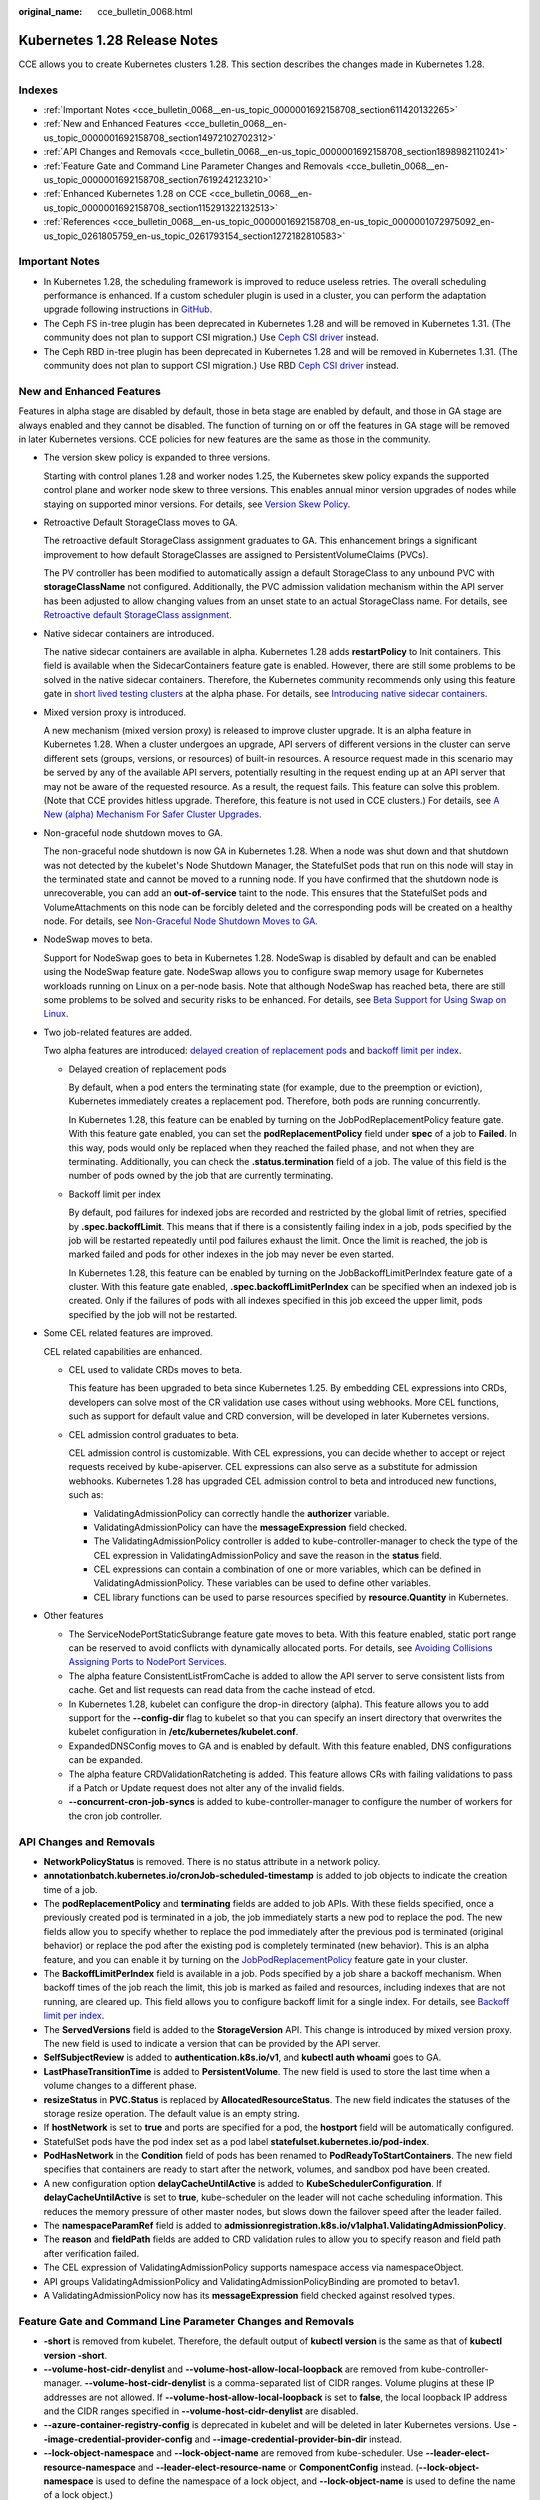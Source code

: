 :original_name: cce_bulletin_0068.html

.. _cce_bulletin_0068:

Kubernetes 1.28 Release Notes
=============================

CCE allows you to create Kubernetes clusters 1.28. This section describes the changes made in Kubernetes 1.28.

Indexes
-------

-  :ref:`Important Notes <cce_bulletin_0068__en-us_topic_0000001692158708_section611420132265>`
-  :ref:`New and Enhanced Features <cce_bulletin_0068__en-us_topic_0000001692158708_section14972102702312>`
-  :ref:`API Changes and Removals <cce_bulletin_0068__en-us_topic_0000001692158708_section1898982110241>`
-  :ref:`Feature Gate and Command Line Parameter Changes and Removals <cce_bulletin_0068__en-us_topic_0000001692158708_section7619242123210>`
-  :ref:`Enhanced Kubernetes 1.28 on CCE <cce_bulletin_0068__en-us_topic_0000001692158708_section115291322132513>`
-  :ref:`References <cce_bulletin_0068__en-us_topic_0000001692158708_en-us_topic_0000001072975092_en-us_topic_0261805759_en-us_topic_0261793154_section1272182810583>`

.. _cce_bulletin_0068__en-us_topic_0000001692158708_section611420132265:

Important Notes
---------------

-  In Kubernetes 1.28, the scheduling framework is improved to reduce useless retries. The overall scheduling performance is enhanced. If a custom scheduler plugin is used in a cluster, you can perform the adaptation upgrade following instructions in `GitHub <https://github.com/kubernetes/kubernetes/blob/master/CHANGELOG/CHANGELOG-1.28.md#no-really-you-must-read-this-before-you-upgrade>`__.
-  The Ceph FS in-tree plugin has been deprecated in Kubernetes 1.28 and will be removed in Kubernetes 1.31. (The community does not plan to support CSI migration.) Use `Ceph CSI driver <https://github.com/ceph/ceph-csi>`__ instead.
-  The Ceph RBD in-tree plugin has been deprecated in Kubernetes 1.28 and will be removed in Kubernetes 1.31. (The community does not plan to support CSI migration.) Use RBD `Ceph CSI driver <https://github.com/ceph/ceph-csi>`__ instead.

.. _cce_bulletin_0068__en-us_topic_0000001692158708_section14972102702312:

New and Enhanced Features
-------------------------

Features in alpha stage are disabled by default, those in beta stage are enabled by default, and those in GA stage are always enabled and they cannot be disabled. The function of turning on or off the features in GA stage will be removed in later Kubernetes versions. CCE policies for new features are the same as those in the community.

-  The version skew policy is expanded to three versions.

   Starting with control planes 1.28 and worker nodes 1.25, the Kubernetes skew policy expands the supported control plane and worker node skew to three versions. This enables annual minor version upgrades of nodes while staying on supported minor versions. For details, see `Version Skew Policy <https://kubernetes.io/releases/version-skew-policy/>`__.

-  Retroactive Default StorageClass moves to GA.

   The retroactive default StorageClass assignment graduates to GA. This enhancement brings a significant improvement to how default StorageClasses are assigned to PersistentVolumeClaims (PVCs).

   The PV controller has been modified to automatically assign a default StorageClass to any unbound PVC with **storageClassName** not configured. Additionally, the PVC admission validation mechanism within the API server has been adjusted to allow changing values from an unset state to an actual StorageClass name. For details, see `Retroactive default StorageClass assignment <https://kubernetes.io/docs/concepts/storage/persistent-volumes/#retroactive-default-storageclass-assignment>`__.

-  Native sidecar containers are introduced.

   The native sidecar containers are available in alpha. Kubernetes 1.28 adds **restartPolicy** to Init containers. This field is available when the SidecarContainers feature gate is enabled. However, there are still some problems to be solved in the native sidecar containers. Therefore, the Kubernetes community recommends only using this feature gate in `short lived testing clusters <https://kubernetes.io/docs/reference/command-line-tools-reference/feature-gates/#feature-stages>`__ at the alpha phase. For details, see `Introducing native sidecar containers <https://kubernetes.io/blog/2023/08/25/native-sidecar-containers/>`__.

-  Mixed version proxy is introduced.

   A new mechanism (mixed version proxy) is released to improve cluster upgrade. It is an alpha feature in Kubernetes 1.28. When a cluster undergoes an upgrade, API servers of different versions in the cluster can serve different sets (groups, versions, or resources) of built-in resources. A resource request made in this scenario may be served by any of the available API servers, potentially resulting in the request ending up at an API server that may not be aware of the requested resource. As a result, the request fails. This feature can solve this problem. (Note that CCE provides hitless upgrade. Therefore, this feature is not used in CCE clusters.) For details, see `A New (alpha) Mechanism For Safer Cluster Upgrades <https://kubernetes.io/blog/2023/08/28/kubernetes-1-28-feature-mixed-version-proxy-alpha/>`__.

-  Non-graceful node shutdown moves to GA.

   The non-graceful node shutdown is now GA in Kubernetes 1.28. When a node was shut down and that shutdown was not detected by the kubelet's Node Shutdown Manager, the StatefulSet pods that run on this node will stay in the terminated state and cannot be moved to a running node. If you have confirmed that the shutdown node is unrecoverable, you can add an **out-of-service** taint to the node. This ensures that the StatefulSet pods and VolumeAttachments on this node can be forcibly deleted and the corresponding pods will be created on a healthy node. For details, see `Non-Graceful Node Shutdown Moves to GA <https://kubernetes.io/blog/2023/08/16/kubernetes-1-28-non-graceful-node-shutdown-ga/>`__.

-  NodeSwap moves to beta.

   Support for NodeSwap goes to beta in Kubernetes 1.28. NodeSwap is disabled by default and can be enabled using the NodeSwap feature gate. NodeSwap allows you to configure swap memory usage for Kubernetes workloads running on Linux on a per-node basis. Note that although NodeSwap has reached beta, there are still some problems to be solved and security risks to be enhanced. For details, see `Beta Support for Using Swap on Linux <https://kubernetes.io/blog/2023/08/24/swap-linux-beta/>`__.

-  Two job-related features are added.

   Two alpha features are introduced: `delayed creation of replacement pods <https://kubernetes.io/docs/concepts/workloads/controllers/job/#pod-replacement-policy>`__ and `backoff limit per index <https://kubernetes.io/docs/concepts/workloads/controllers/job/#backoff-limit-per-index>`__.

   -  Delayed creation of replacement pods

      By default, when a pod enters the terminating state (for example, due to the preemption or eviction), Kubernetes immediately creates a replacement pod. Therefore, both pods are running concurrently.

      In Kubernetes 1.28, this feature can be enabled by turning on the JobPodReplacementPolicy feature gate. With this feature gate enabled, you can set the **podReplacementPolicy** field under **spec** of a job to **Failed**. In this way, pods would only be replaced when they reached the failed phase, and not when they are terminating. Additionally, you can check the **.status.termination** field of a job. The value of this field is the number of pods owned by the job that are currently terminating.

   -  Backoff limit per index

      By default, pod failures for indexed jobs are recorded and restricted by the global limit of retries, specified by **.spec.backoffLimit**. This means that if there is a consistently failing index in a job, pods specified by the job will be restarted repeatedly until pod failures exhaust the limit. Once the limit is reached, the job is marked failed and pods for other indexes in the job may never be even started.

      In Kubernetes 1.28, this feature can be enabled by turning on the JobBackoffLimitPerIndex feature gate of a cluster. With this feature gate enabled, **.spec.backoffLimitPerIndex** can be specified when an indexed job is created. Only if the failures of pods with all indexes specified in this job exceed the upper limit, pods specified by the job will not be restarted.

-  Some CEL related features are improved.

   CEL related capabilities are enhanced.

   -  CEL used to validate CRDs moves to beta.

      This feature has been upgraded to beta since Kubernetes 1.25. By embedding CEL expressions into CRDs, developers can solve most of the CR validation use cases without using webhooks. More CEL functions, such as support for default value and CRD conversion, will be developed in later Kubernetes versions.

   -  CEL admission control graduates to beta.

      CEL admission control is customizable. With CEL expressions, you can decide whether to accept or reject requests received by kube-apiserver. CEL expressions can also serve as a substitute for admission webhooks. Kubernetes 1.28 has upgraded CEL admission control to beta and introduced new functions, such as:

      -  ValidatingAdmissionPolicy can correctly handle the **authorizer** variable.
      -  ValidatingAdmissionPolicy can have the **messageExpression** field checked.
      -  The ValidatingAdmissionPolicy controller is added to kube-controller-manager to check the type of the CEL expression in ValidatingAdmissionPolicy and save the reason in the **status** field.
      -  CEL expressions can contain a combination of one or more variables, which can be defined in ValidatingAdmissionPolicy. These variables can be used to define other variables.
      -  CEL library functions can be used to parse resources specified by **resource.Quantity** in Kubernetes.

-  Other features

   -  The ServiceNodePortStaticSubrange feature gate moves to beta. With this feature enabled, static port range can be reserved to avoid conflicts with dynamically allocated ports. For details, see `Avoiding Collisions Assigning Ports to NodePort Services <https://kubernetes.io/blog/2023/05/11/nodeport-dynamic-and-static-allocation/>`__.
   -  The alpha feature ConsistentListFromCache is added to allow the API server to serve consistent lists from cache. Get and list requests can read data from the cache instead of etcd.
   -  In Kubernetes 1.28, kubelet can configure the drop-in directory (alpha). This feature allows you to add support for the **--config-dir** flag to kubelet so that you can specify an insert directory that overwrites the kubelet configuration in **/etc/kubernetes/kubelet.conf**.
   -  ExpandedDNSConfig moves to GA and is enabled by default. With this feature enabled, DNS configurations can be expanded.
   -  The alpha feature CRDValidationRatcheting is added. This feature allows CRs with failing validations to pass if a Patch or Update request does not alter any of the invalid fields.
   -  **--concurrent-cron-job-syncs** is added to kube-controller-manager to configure the number of workers for the cron job controller.

.. _cce_bulletin_0068__en-us_topic_0000001692158708_section1898982110241:

API Changes and Removals
------------------------

-  **NetworkPolicyStatus** is removed. There is no status attribute in a network policy.
-  **annotationbatch.kubernetes.io/cronJob-scheduled-timestamp** is added to job objects to indicate the creation time of a job.
-  The **podReplacementPolicy** and **terminating** fields are added to job APIs. With these fields specified, once a previously created pod is terminated in a job, the job immediately starts a new pod to replace the pod. The new fields allow you to specify whether to replace the pod immediately after the previous pod is terminated (original behavior) or replace the pod after the existing pod is completely terminated (new behavior). This is an alpha feature, and you can enable it by turning on the `JobPodReplacementPolicy <https://kubernetes.io/blog/2023/08/21/kubernetes-1-28-jobapi-update/>`__ feature gate in your cluster.
-  The **BackoffLimitPerIndex** field is available in a job. Pods specified by a job share a backoff mechanism. When backoff times of the job reach the limit, this job is marked as failed and resources, including indexes that are not running, are cleared up. This field allows you to configure backoff limit for a single index. For details, see `Backoff limit per index <https://kubernetes.io/docs/concepts/workloads/controllers/job/#backoff-limit-per-index>`__.
-  The **ServedVersions** field is added to the **StorageVersion** API. This change is introduced by mixed version proxy. The new field is used to indicate a version that can be provided by the API server.
-  **SelfSubjectReview** is added to **authentication.k8s.io/v1**, and **kubectl auth whoami** goes to GA.
-  **LastPhaseTransitionTime** is added to **PersistentVolume**. The new field is used to store the last time when a volume changes to a different phase.
-  **resizeStatus** in **PVC.Status** is replaced by **AllocatedResourceStatus**. The new field indicates the statuses of the storage resize operation. The default value is an empty string.
-  If **hostNetwork** is set to **true** and ports are specified for a pod, the **hostport** field will be automatically configured.
-  StatefulSet pods have the pod index set as a pod label **statefulset.kubernetes.io/pod-index**.
-  **PodHasNetwork** in the **Condition** field of pods has been renamed to **PodReadyToStartContainers**. The new field specifies that containers are ready to start after the network, volumes, and sandbox pod have been created.
-  A new configuration option **delayCacheUntilActive** is added to **KubeSchedulerConfiguration**. If **delayCacheUntilActive** is set to **true**, kube-scheduler on the leader will not cache scheduling information. This reduces the memory pressure of other master nodes, but slows down the failover speed after the leader failed.
-  The **namespaceParamRef** field is added to **admissionregistration.k8s.io/v1alpha1.ValidatingAdmissionPolicy**.
-  The **reason** and **fieldPath** fields are added to CRD validation rules to allow you to specify reason and field path after verification failed.
-  The CEL expression of ValidatingAdmissionPolicy supports namespace access via namespaceObject.
-  API groups ValidatingAdmissionPolicy and ValidatingAdmissionPolicyBinding are promoted to betav1.
-  A ValidatingAdmissionPolicy now has its **messageExpression** field checked against resolved types.

.. _cce_bulletin_0068__en-us_topic_0000001692158708_section7619242123210:

Feature Gate and Command Line Parameter Changes and Removals
------------------------------------------------------------

-  **-short** is removed from kubelet. Therefore, the default output of **kubectl version** is the same as that of **kubectl version -short**.
-  **--volume-host-cidr-denylist** and **--volume-host-allow-local-loopback** are removed from kube-controller-manager. **--volume-host-cidr-denylist** is a comma-separated list of CIDR ranges. Volume plugins at these IP addresses are not allowed. If **--volume-host-allow-local-loopback** is set to **false**, the local loopback IP address and the CIDR ranges specified in **--volume-host-cidr-denylist** are disabled.
-  **--azure-container-registry-config** is deprecated in kubelet and will be deleted in later Kubernetes versions. Use **--image-credential-provider-config** and **--image-credential-provider-bin-dir** instead.
-  **--lock-object-namespace** and **--lock-object-name** are removed from kube-scheduler. Use **--leader-elect-resource-namespace** and **--leader-elect-resource-name** or **ComponentConfig** instead. (**--lock-object-namespace** is used to define the namespace of a lock object, and **--lock-object-name** is used to define the name of a lock object.)
-  KMS v1 is deprecated and will only receive security updates. Use KMS v2 instead. In later Kubernetes versions, use **--feature-gates=KMSv1=true** to configure a KMS v1 provider.
-  The DelegateFSGroupToCSIDriver, DevicePlugins, KubeletCredentialProviders, MixedProtocolLBService, ServiceInternalTrafficPolicy, ServiceIPStaticSubrange, and EndpointSliceTerminatingCondition feature gates are removed.

.. _cce_bulletin_0068__en-us_topic_0000001692158708_section115291322132513:

Enhanced Kubernetes 1.28 on CCE
-------------------------------

During a version maintenance period, CCE periodically updates Kubernetes 1.28 and provides enhanced functions.

For details about cluster version updates, see :ref:`Release Notes for CCE Cluster Versions <cce_10_0405>`.

.. _cce_bulletin_0068__en-us_topic_0000001692158708_en-us_topic_0000001072975092_en-us_topic_0261805759_en-us_topic_0261793154_section1272182810583:

References
----------

For more details about the performance comparison and function evolution between Kubernetes 1.28 and other versions, see `Kubernetes v1.28 Release Notes <https://github.com/kubernetes/kubernetes/blob/master/CHANGELOG/CHANGELOG-1.28.md>`__.
